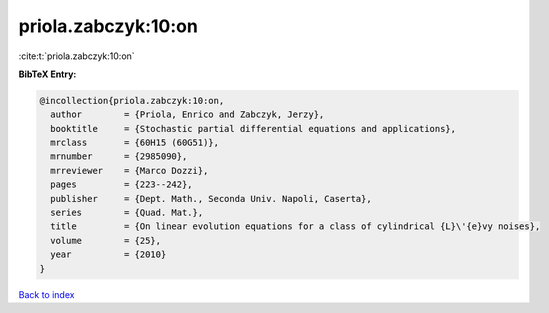priola.zabczyk:10:on
====================

:cite:t:`priola.zabczyk:10:on`

**BibTeX Entry:**

.. code-block:: bibtex

   @incollection{priola.zabczyk:10:on,
     author        = {Priola, Enrico and Zabczyk, Jerzy},
     booktitle     = {Stochastic partial differential equations and applications},
     mrclass       = {60H15 (60G51)},
     mrnumber      = {2985090},
     mrreviewer    = {Marco Dozzi},
     pages         = {223--242},
     publisher     = {Dept. Math., Seconda Univ. Napoli, Caserta},
     series        = {Quad. Mat.},
     title         = {On linear evolution equations for a class of cylindrical {L}\'{e}vy noises},
     volume        = {25},
     year          = {2010}
   }

`Back to index <../By-Cite-Keys.html>`_
